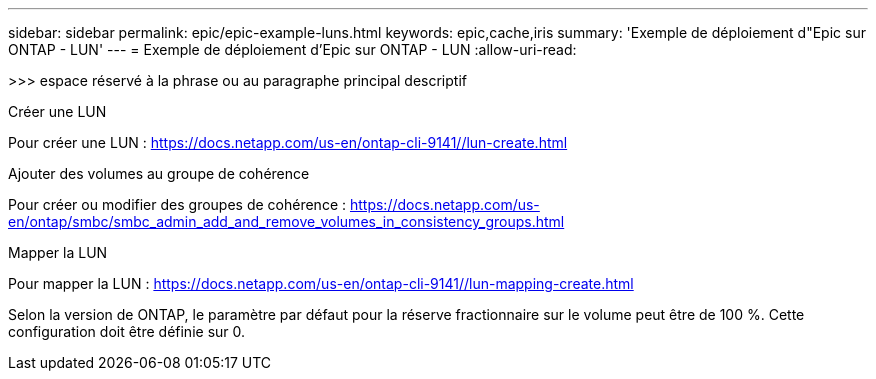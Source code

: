 ---
sidebar: sidebar 
permalink: epic/epic-example-luns.html 
keywords: epic,cache,iris 
summary: 'Exemple de déploiement d"Epic sur ONTAP - LUN' 
---
= Exemple de déploiement d'Epic sur ONTAP - LUN
:allow-uri-read: 


[role="lead"]
>>> espace réservé à la phrase ou au paragraphe principal descriptif

Créer une LUN

Pour créer une LUN : https://docs.netapp.com/us-en/ontap-cli-9141//lun-create.html[]

Ajouter des volumes au groupe de cohérence

Pour créer ou modifier des groupes de cohérence : https://docs.netapp.com/us-en/ontap/smbc/smbc_admin_add_and_remove_volumes_in_consistency_groups.html[]

Mapper la LUN

Pour mapper la LUN : https://docs.netapp.com/us-en/ontap-cli-9141//lun-mapping-create.html[]

Selon la version de ONTAP, le paramètre par défaut pour la réserve fractionnaire sur le volume peut être de 100 %. Cette configuration doit être définie sur 0.
